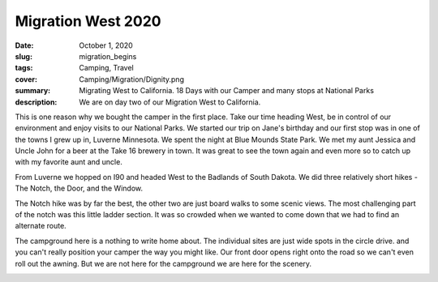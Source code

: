 Migration West 2020
===================

:date: October 1, 2020
:slug: migration_begins
:tags: Camping, Travel
:cover: Camping/Migration/Dignity.png
:summary: Migrating West to California.  18 Days with our Camper and many stops at National Parks
:description: We are on day two of our Migration West to California.

This is one reason why we bought the camper in the first place.  Take our time heading West, be in control of our environment and enjoy visits to our National Parks.  We started our trip on Jane's birthday and our first stop was in one of the towns I grew up in, Luverne Minnesota.  We spent the night at Blue Mounds State Park.  We met my aunt Jessica and Uncle John for a beer at the Take 16 brewery in town. It was great to see the town again and even more so to catch up with my favorite aunt and uncle.

From Luverne we hopped on I90 and headed West to the Badlands of South Dakota.  We did three relatively short hikes - The Notch, the Door, and the Window.

.. image:: {static}/Camping/Migration20/CampgroundFromNotch.png

.. image:: {static}/Camping/Migration20/rattlesnakes.png

The Notch hike was by far the best, the other two are just board walks to some scenic views.  The most challenging part of the notch was this little ladder section.  It was so crowded when we wanted to come down that we had to find an alternate route.

.. image:: {static}/Camping/Migration20/Ladder.png

The campground here is a nothing to write home about.  The individual sites are just wide spots in the circle drive.  and you can't really position your camper the way you might like. Our front door opens right onto the road so we can't even roll out the awning.  But we are not here for the campground we are here for the scenery.

.. image:: {static}/Camping/Migration20/sunset_campground.png



